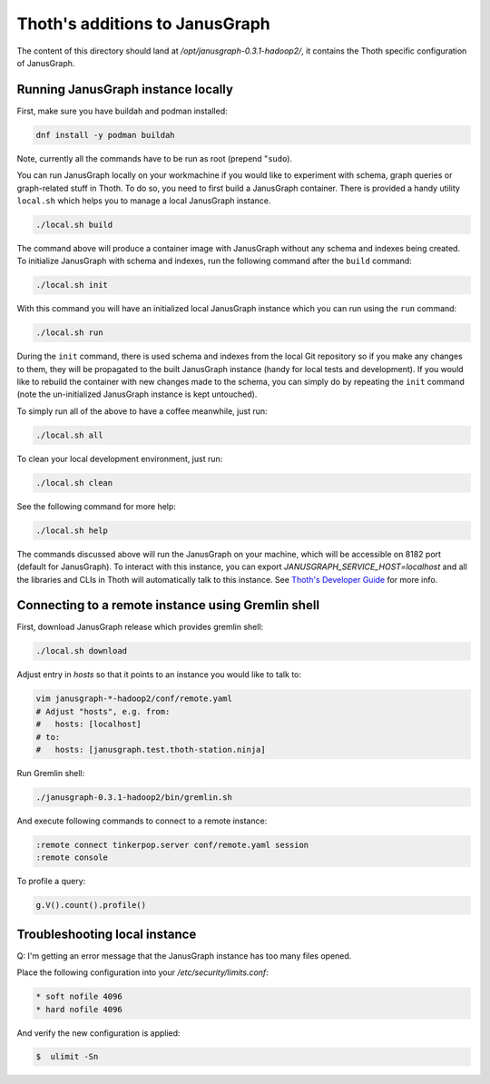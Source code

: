 Thoth's additions to JanusGraph
-------------------------------

The content of this directory should land at `/opt/janusgraph-0.3.1-hadoop2/`,
it contains the Thoth specific configuration of JanusGraph.

Running JanusGraph instance locally
===================================

First, make sure you have buildah and podman installed:

.. code-block:: console

  dnf install -y podman buildah

Note, currently all the commands have to be run as root (prepend "``sudo``).

You can run JanusGraph locally on your workmachine if you would like to
experiment with schema, graph queries or graph-related stuff in Thoth. To do
so, you need to first build a JanusGraph container. There is provided a handy
utility ``local.sh`` which helps you to manage a local JanusGraph instance.

.. code-block:: console

  ./local.sh build

The command above will produce a container image with JanusGraph without any
schema and indexes being created. To initialize JanusGraph with schema and
indexes, run the following command after the ``build`` command:

.. code-block:: console

  ./local.sh init

With this command you will have an initialized local JanusGraph instance which
you can run using the ``run`` command:

.. code-block:: console

  ./local.sh run


During the ``init`` command, there is used schema and indexes from the local
Git repository so if you make any changes to them, they will be propagated to
the built JanusGraph instance (handy for local tests and development). If you
would like to rebuild the container with new changes made to the schema, you
can simply do by repeating the ``init`` command (note the un-initialized
JanusGraph instance is kept untouched).

To simply run all of the above to have a coffee meanwhile, just run:

.. code-block:: console

  ./local.sh all

To clean your local development environment, just run:

.. code-block:: console

  ./local.sh clean

See the following command for more help:

.. code-block:: console

  ./local.sh help


The commands discussed above will run the JanusGraph on your machine, which
will be accessible on 8182 port (default for JanusGraph). To interact with this
instance, you can export `JANUSGRAPH_SERVICE_HOST=localhost` and all the
libraries and CLIs in Thoth will automatically talk to this instance. See
`Thoth's Developer Guide
<https://github.com/thoth-station/thoth/blob/master/docs/developers_guide.rst#developers-guide-to-thoth>`_
for more info.

Connecting to a remote instance using Gremlin shell
===================================================

First, download JanusGraph release which provides gremlin shell:

.. code-block::

  ./local.sh download

Adjust entry in `hosts` so that it points to an instance you would like to talk to:

.. code-block:: console

  vim janusgraph-*-hadoop2/conf/remote.yaml
  # Adjust "hosts", e.g. from:
  #   hosts: [localhost]
  # to:
  #   hosts: [janusgraph.test.thoth-station.ninja]

Run Gremlin shell:

.. code-block:: console

  ./janusgraph-0.3.1-hadoop2/bin/gremlin.sh

And execute following commands to connect to a remote instance:

.. code-block:: console

  :remote connect tinkerpop.server conf/remote.yaml session
  :remote console

To profile a query:

.. code-block:: console

  g.V().count().profile()


Troubleshooting local instance
==============================

Q: I'm getting an error message that the JanusGraph instance has too many files opened.

Place the following configuration into your `/etc/security/limits.conf`:

.. code-block::

  * soft nofile 4096
  * hard nofile 4096

And verify the new configuration is applied:

.. code-block:: console

  $  ulimit -Sn